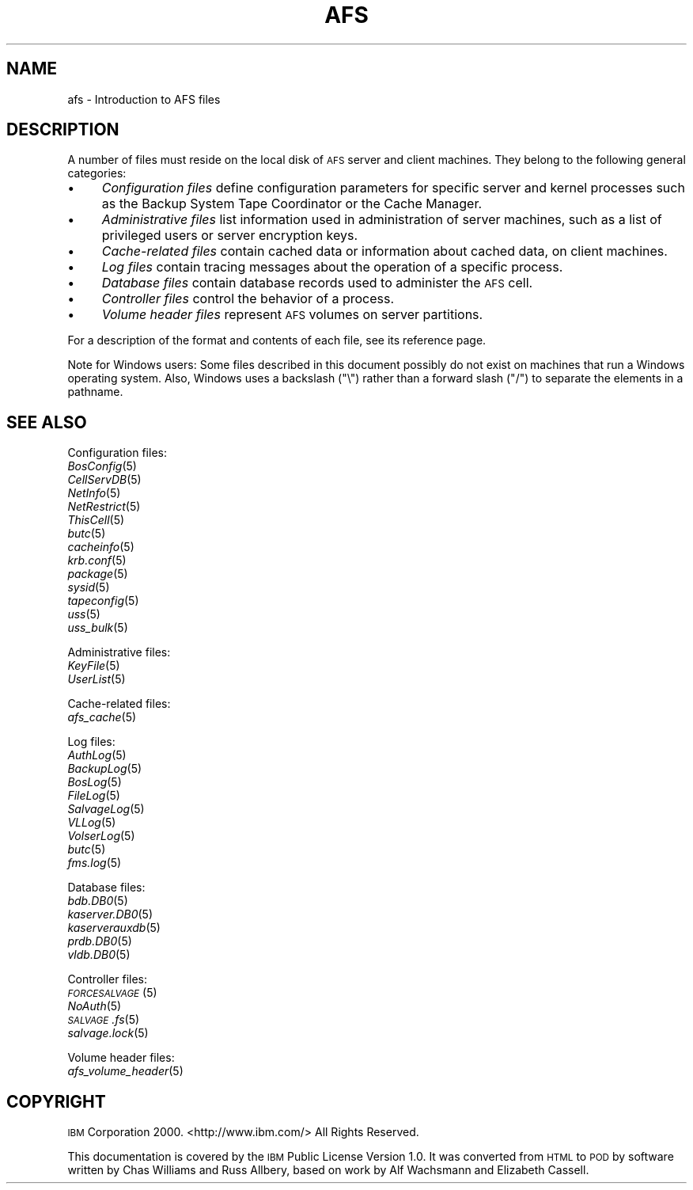 .\" Automatically generated by Pod::Man 2.16 (Pod::Simple 3.05)
.\"
.\" Standard preamble:
.\" ========================================================================
.de Sh \" Subsection heading
.br
.if t .Sp
.ne 5
.PP
\fB\\$1\fR
.PP
..
.de Sp \" Vertical space (when we can't use .PP)
.if t .sp .5v
.if n .sp
..
.de Vb \" Begin verbatim text
.ft CW
.nf
.ne \\$1
..
.de Ve \" End verbatim text
.ft R
.fi
..
.\" Set up some character translations and predefined strings.  \*(-- will
.\" give an unbreakable dash, \*(PI will give pi, \*(L" will give a left
.\" double quote, and \*(R" will give a right double quote.  \*(C+ will
.\" give a nicer C++.  Capital omega is used to do unbreakable dashes and
.\" therefore won't be available.  \*(C` and \*(C' expand to `' in nroff,
.\" nothing in troff, for use with C<>.
.tr \(*W-
.ds C+ C\v'-.1v'\h'-1p'\s-2+\h'-1p'+\s0\v'.1v'\h'-1p'
.ie n \{\
.    ds -- \(*W-
.    ds PI pi
.    if (\n(.H=4u)&(1m=24u) .ds -- \(*W\h'-12u'\(*W\h'-12u'-\" diablo 10 pitch
.    if (\n(.H=4u)&(1m=20u) .ds -- \(*W\h'-12u'\(*W\h'-8u'-\"  diablo 12 pitch
.    ds L" ""
.    ds R" ""
.    ds C` ""
.    ds C' ""
'br\}
.el\{\
.    ds -- \|\(em\|
.    ds PI \(*p
.    ds L" ``
.    ds R" ''
'br\}
.\"
.\" Escape single quotes in literal strings from groff's Unicode transform.
.ie \n(.g .ds Aq \(aq
.el       .ds Aq '
.\"
.\" If the F register is turned on, we'll generate index entries on stderr for
.\" titles (.TH), headers (.SH), subsections (.Sh), items (.Ip), and index
.\" entries marked with X<> in POD.  Of course, you'll have to process the
.\" output yourself in some meaningful fashion.
.ie \nF \{\
.    de IX
.    tm Index:\\$1\t\\n%\t"\\$2"
..
.    nr % 0
.    rr F
.\}
.el \{\
.    de IX
..
.\}
.\"
.\" Accent mark definitions (@(#)ms.acc 1.5 88/02/08 SMI; from UCB 4.2).
.\" Fear.  Run.  Save yourself.  No user-serviceable parts.
.    \" fudge factors for nroff and troff
.if n \{\
.    ds #H 0
.    ds #V .8m
.    ds #F .3m
.    ds #[ \f1
.    ds #] \fP
.\}
.if t \{\
.    ds #H ((1u-(\\\\n(.fu%2u))*.13m)
.    ds #V .6m
.    ds #F 0
.    ds #[ \&
.    ds #] \&
.\}
.    \" simple accents for nroff and troff
.if n \{\
.    ds ' \&
.    ds ` \&
.    ds ^ \&
.    ds , \&
.    ds ~ ~
.    ds /
.\}
.if t \{\
.    ds ' \\k:\h'-(\\n(.wu*8/10-\*(#H)'\'\h"|\\n:u"
.    ds ` \\k:\h'-(\\n(.wu*8/10-\*(#H)'\`\h'|\\n:u'
.    ds ^ \\k:\h'-(\\n(.wu*10/11-\*(#H)'^\h'|\\n:u'
.    ds , \\k:\h'-(\\n(.wu*8/10)',\h'|\\n:u'
.    ds ~ \\k:\h'-(\\n(.wu-\*(#H-.1m)'~\h'|\\n:u'
.    ds / \\k:\h'-(\\n(.wu*8/10-\*(#H)'\z\(sl\h'|\\n:u'
.\}
.    \" troff and (daisy-wheel) nroff accents
.ds : \\k:\h'-(\\n(.wu*8/10-\*(#H+.1m+\*(#F)'\v'-\*(#V'\z.\h'.2m+\*(#F'.\h'|\\n:u'\v'\*(#V'
.ds 8 \h'\*(#H'\(*b\h'-\*(#H'
.ds o \\k:\h'-(\\n(.wu+\w'\(de'u-\*(#H)/2u'\v'-.3n'\*(#[\z\(de\v'.3n'\h'|\\n:u'\*(#]
.ds d- \h'\*(#H'\(pd\h'-\w'~'u'\v'-.25m'\f2\(hy\fP\v'.25m'\h'-\*(#H'
.ds D- D\\k:\h'-\w'D'u'\v'-.11m'\z\(hy\v'.11m'\h'|\\n:u'
.ds th \*(#[\v'.3m'\s+1I\s-1\v'-.3m'\h'-(\w'I'u*2/3)'\s-1o\s+1\*(#]
.ds Th \*(#[\s+2I\s-2\h'-\w'I'u*3/5'\v'-.3m'o\v'.3m'\*(#]
.ds ae a\h'-(\w'a'u*4/10)'e
.ds Ae A\h'-(\w'A'u*4/10)'E
.    \" corrections for vroff
.if v .ds ~ \\k:\h'-(\\n(.wu*9/10-\*(#H)'\s-2\u~\d\s+2\h'|\\n:u'
.if v .ds ^ \\k:\h'-(\\n(.wu*10/11-\*(#H)'\v'-.4m'^\v'.4m'\h'|\\n:u'
.    \" for low resolution devices (crt and lpr)
.if \n(.H>23 .if \n(.V>19 \
\{\
.    ds : e
.    ds 8 ss
.    ds o a
.    ds d- d\h'-1'\(ga
.    ds D- D\h'-1'\(hy
.    ds th \o'bp'
.    ds Th \o'LP'
.    ds ae ae
.    ds Ae AE
.\}
.rm #[ #] #H #V #F C
.\" ========================================================================
.\"
.IX Title "AFS 5"
.TH AFS 5 "2010-03-08" "OpenAFS" "AFS File Reference"
.\" For nroff, turn off justification.  Always turn off hyphenation; it makes
.\" way too many mistakes in technical documents.
.if n .ad l
.nh
.SH "NAME"
afs \- Introduction to AFS files
.SH "DESCRIPTION"
.IX Header "DESCRIPTION"
A number of files must reside on the local disk of \s-1AFS\s0 server and client
machines. They belong to the following general categories:
.IP "\(bu" 4
\&\fIConfiguration files\fR define configuration parameters for specific server
and kernel processes such as the Backup System Tape Coordinator or the
Cache Manager.
.IP "\(bu" 4
\&\fIAdministrative files\fR list information used in administration of server
machines, such as a list of privileged users or server encryption keys.
.IP "\(bu" 4
\&\fICache-related files\fR contain cached data or information about cached
data, on client machines.
.IP "\(bu" 4
\&\fILog files\fR contain tracing messages about the operation of a specific
process.
.IP "\(bu" 4
\&\fIDatabase files\fR contain database records used to administer the \s-1AFS\s0
cell.
.IP "\(bu" 4
\&\fIController files\fR control the behavior of a process.
.IP "\(bu" 4
\&\fIVolume header files\fR represent \s-1AFS\s0 volumes on server partitions.
.PP
For a description of the format and contents of each file, see its
reference page.
.PP
Note for Windows users: Some files described in this document possibly do
not exist on machines that run a Windows operating system. Also, Windows
uses a backslash (\f(CW\*(C`\e\*(C'\fR) rather than a forward slash (\f(CW\*(C`/\*(C'\fR) to separate the
elements in a pathname.
.SH "SEE ALSO"
.IX Header "SEE ALSO"
Configuration files:
.IP "\fIBosConfig\fR\|(5)" 4
.IX Item "BosConfig"
.PD 0
.IP "\fICellServDB\fR\|(5)" 4
.IX Item "CellServDB"
.IP "\fINetInfo\fR\|(5)" 4
.IX Item "NetInfo"
.IP "\fINetRestrict\fR\|(5)" 4
.IX Item "NetRestrict"
.IP "\fIThisCell\fR\|(5)" 4
.IX Item "ThisCell"
.IP "\fIbutc\fR\|(5)" 4
.IX Item "butc"
.IP "\fIcacheinfo\fR\|(5)" 4
.IX Item "cacheinfo"
.IP "\fIkrb.conf\fR\|(5)" 4
.IX Item "krb.conf"
.IP "\fIpackage\fR\|(5)" 4
.IX Item "package"
.IP "\fIsysid\fR\|(5)" 4
.IX Item "sysid"
.IP "\fItapeconfig\fR\|(5)" 4
.IX Item "tapeconfig"
.IP "\fIuss\fR\|(5)" 4
.IX Item "uss"
.IP "\fIuss_bulk\fR\|(5)" 4
.IX Item "uss_bulk"
.PD
.PP
Administrative files:
.IP "\fIKeyFile\fR\|(5)" 4
.IX Item "KeyFile"
.PD 0
.IP "\fIUserList\fR\|(5)" 4
.IX Item "UserList"
.PD
.PP
Cache-related files:
.IP "\fIafs_cache\fR\|(5)" 4
.IX Item "afs_cache"
.PP
Log files:
.IP "\fIAuthLog\fR\|(5)" 4
.IX Item "AuthLog"
.PD 0
.IP "\fIBackupLog\fR\|(5)" 4
.IX Item "BackupLog"
.IP "\fIBosLog\fR\|(5)" 4
.IX Item "BosLog"
.IP "\fIFileLog\fR\|(5)" 4
.IX Item "FileLog"
.IP "\fISalvageLog\fR\|(5)" 4
.IX Item "SalvageLog"
.IP "\fIVLLog\fR\|(5)" 4
.IX Item "VLLog"
.IP "\fIVolserLog\fR\|(5)" 4
.IX Item "VolserLog"
.IP "\fIbutc\fR\|(5)" 4
.IX Item "butc"
.IP "\fIfms.log\fR\|(5)" 4
.IX Item "fms.log"
.PD
.PP
Database files:
.IP "\fIbdb.DB0\fR\|(5)" 4
.IX Item "bdb.DB0"
.PD 0
.IP "\fIkaserver.DB0\fR\|(5)" 4
.IX Item "kaserver.DB0"
.IP "\fIkaserverauxdb\fR\|(5)" 4
.IX Item "kaserverauxdb"
.IP "\fIprdb.DB0\fR\|(5)" 4
.IX Item "prdb.DB0"
.IP "\fIvldb.DB0\fR\|(5)" 4
.IX Item "vldb.DB0"
.PD
.PP
Controller files:
.IP "\s-1\fIFORCESALVAGE\s0\fR\|(5)" 4
.IX Item "FORCESALVAGE"
.PD 0
.IP "\fINoAuth\fR\|(5)" 4
.IX Item "NoAuth"
.IP "\s-1\fISALVAGE\s0.fs\fR\|(5)" 4
.IX Item "SALVAGE.fs"
.IP "\fIsalvage.lock\fR\|(5)" 4
.IX Item "salvage.lock"
.PD
.PP
Volume header files:
.IP "\fIafs_volume_header\fR\|(5)" 4
.IX Item "afs_volume_header"
.SH "COPYRIGHT"
.IX Header "COPYRIGHT"
\&\s-1IBM\s0 Corporation 2000. <http://www.ibm.com/> All Rights Reserved.
.PP
This documentation is covered by the \s-1IBM\s0 Public License Version 1.0.  It was
converted from \s-1HTML\s0 to \s-1POD\s0 by software written by Chas Williams and Russ
Allbery, based on work by Alf Wachsmann and Elizabeth Cassell.
